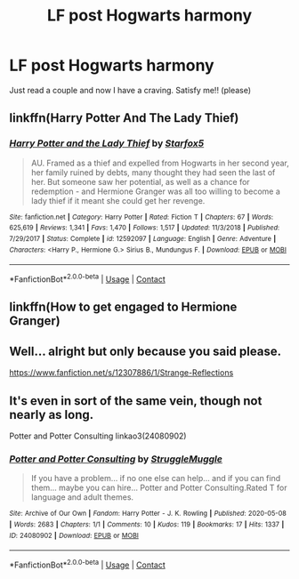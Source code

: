 #+TITLE: LF post Hogwarts harmony

* LF post Hogwarts harmony
:PROPERTIES:
:Author: iamafish12345
:Score: 12
:DateUnix: 1608377720.0
:DateShort: 2020-Dec-19
:FlairText: Request
:END:
Just read a couple and now I have a craving. Satisfy me!! (please)


** linkffn(Harry Potter And The Lady Thief)
:PROPERTIES:
:Author: Bleepbloopbotz2
:Score: 8
:DateUnix: 1608377851.0
:DateShort: 2020-Dec-19
:END:

*** [[https://www.fanfiction.net/s/12592097/1/][*/Harry Potter and the Lady Thief/*]] by [[https://www.fanfiction.net/u/2548648/Starfox5][/Starfox5/]]

#+begin_quote
  AU. Framed as a thief and expelled from Hogwarts in her second year, her family ruined by debts, many thought they had seen the last of her. But someone saw her potential, as well as a chance for redemption - and Hermione Granger was all too willing to become a lady thief if it meant she could get her revenge.
#+end_quote

^{/Site/:} ^{fanfiction.net} ^{*|*} ^{/Category/:} ^{Harry} ^{Potter} ^{*|*} ^{/Rated/:} ^{Fiction} ^{T} ^{*|*} ^{/Chapters/:} ^{67} ^{*|*} ^{/Words/:} ^{625,619} ^{*|*} ^{/Reviews/:} ^{1,341} ^{*|*} ^{/Favs/:} ^{1,470} ^{*|*} ^{/Follows/:} ^{1,517} ^{*|*} ^{/Updated/:} ^{11/3/2018} ^{*|*} ^{/Published/:} ^{7/29/2017} ^{*|*} ^{/Status/:} ^{Complete} ^{*|*} ^{/id/:} ^{12592097} ^{*|*} ^{/Language/:} ^{English} ^{*|*} ^{/Genre/:} ^{Adventure} ^{*|*} ^{/Characters/:} ^{<Harry} ^{P.,} ^{Hermione} ^{G.>} ^{Sirius} ^{B.,} ^{Mundungus} ^{F.} ^{*|*} ^{/Download/:} ^{[[http://www.ff2ebook.com/old/ffn-bot/index.php?id=12592097&source=ff&filetype=epub][EPUB]]} ^{or} ^{[[http://www.ff2ebook.com/old/ffn-bot/index.php?id=12592097&source=ff&filetype=mobi][MOBI]]}

--------------

*FanfictionBot*^{2.0.0-beta} | [[https://github.com/FanfictionBot/reddit-ffn-bot/wiki/Usage][Usage]] | [[https://www.reddit.com/message/compose?to=tusing][Contact]]
:PROPERTIES:
:Author: FanfictionBot
:Score: 1
:DateUnix: 1608377874.0
:DateShort: 2020-Dec-19
:END:


** linkffn(How to get engaged to Hermione Granger)
:PROPERTIES:
:Author: LadyVengeance29
:Score: 3
:DateUnix: 1608388437.0
:DateShort: 2020-Dec-19
:END:


** Well... alright but only because you said please.

[[https://www.fanfiction.net/s/12307886/1/Strange-Reflections]]
:PROPERTIES:
:Author: u-useless
:Score: 2
:DateUnix: 1608476988.0
:DateShort: 2020-Dec-20
:END:


** It's even in sort of the same vein, though not nearly as long.

Potter and Potter Consulting linkao3(24080902)
:PROPERTIES:
:Author: OldMarvelRPGFan
:Score: 2
:DateUnix: 1608387000.0
:DateShort: 2020-Dec-19
:END:

*** [[https://archiveofourown.org/works/24080902][*/Potter and Potter Consulting/*]] by [[https://www.archiveofourown.org/users/StruggleMuggle/pseuds/StruggleMuggle][/StruggleMuggle/]]

#+begin_quote
  If you have a problem... if no one else can help... and if you can find them... maybe you can hire... Potter and Potter Consulting.Rated T for language and adult themes.
#+end_quote

^{/Site/:} ^{Archive} ^{of} ^{Our} ^{Own} ^{*|*} ^{/Fandom/:} ^{Harry} ^{Potter} ^{-} ^{J.} ^{K.} ^{Rowling} ^{*|*} ^{/Published/:} ^{2020-05-08} ^{*|*} ^{/Words/:} ^{2683} ^{*|*} ^{/Chapters/:} ^{1/1} ^{*|*} ^{/Comments/:} ^{10} ^{*|*} ^{/Kudos/:} ^{119} ^{*|*} ^{/Bookmarks/:} ^{17} ^{*|*} ^{/Hits/:} ^{1337} ^{*|*} ^{/ID/:} ^{24080902} ^{*|*} ^{/Download/:} ^{[[https://archiveofourown.org/downloads/24080902/Potter%20and%20Potter.epub?updated_at=1588982931][EPUB]]} ^{or} ^{[[https://archiveofourown.org/downloads/24080902/Potter%20and%20Potter.mobi?updated_at=1588982931][MOBI]]}

--------------

*FanfictionBot*^{2.0.0-beta} | [[https://github.com/FanfictionBot/reddit-ffn-bot/wiki/Usage][Usage]] | [[https://www.reddit.com/message/compose?to=tusing][Contact]]
:PROPERTIES:
:Author: FanfictionBot
:Score: 1
:DateUnix: 1608387018.0
:DateShort: 2020-Dec-19
:END:
